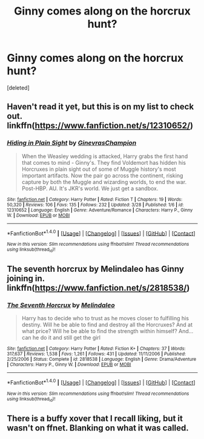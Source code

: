 #+TITLE: Ginny comes along on the horcrux hunt?

* Ginny comes along on the horcrux hunt?
:PROPERTIES:
:Score: 4
:DateUnix: 1496031368.0
:DateShort: 2017-May-29
:END:
[deleted]


** Haven't read it yet, but this is on my list to check out. linkffn([[https://www.fanfiction.net/s/12310652/]])
:PROPERTIES:
:Author: BobVosh
:Score: 2
:DateUnix: 1496036790.0
:DateShort: 2017-May-29
:END:

*** [[http://www.fanfiction.net/s/12310652/1/][*/Hiding in Plain Sight/*]] by [[https://www.fanfiction.net/u/8640365/GinevrasChampion][/GinevrasChampion/]]

#+begin_quote
  When the Weasley wedding is attacked, Harry grabs the first hand that comes to mind - Ginny's. They find Voldemort has hidden his Horcruxes in plain sight out of some of Muggle history's most important artifacts. Now the pair go across the continent, risking capture by both the Muggle and wizarding worlds, to end the war. Post-HBP. AU. It's JKR's world. We just get a sandbox.
#+end_quote

^{/Site/: [[http://www.fanfiction.net/][fanfiction.net]] *|* /Category/: Harry Potter *|* /Rated/: Fiction T *|* /Chapters/: 19 *|* /Words/: 50,320 *|* /Reviews/: 106 *|* /Favs/: 135 *|* /Follows/: 232 *|* /Updated/: 3/28 *|* /Published/: 1/6 *|* /id/: 12310652 *|* /Language/: English *|* /Genre/: Adventure/Romance *|* /Characters/: Harry P., Ginny W. *|* /Download/: [[http://www.ff2ebook.com/old/ffn-bot/index.php?id=12310652&source=ff&filetype=epub][EPUB]] or [[http://www.ff2ebook.com/old/ffn-bot/index.php?id=12310652&source=ff&filetype=mobi][MOBI]]}

--------------

*FanfictionBot*^{1.4.0} *|* [[[https://github.com/tusing/reddit-ffn-bot/wiki/Usage][Usage]]] | [[[https://github.com/tusing/reddit-ffn-bot/wiki/Changelog][Changelog]]] | [[[https://github.com/tusing/reddit-ffn-bot/issues/][Issues]]] | [[[https://github.com/tusing/reddit-ffn-bot/][GitHub]]] | [[[https://www.reddit.com/message/compose?to=tusing][Contact]]]

^{/New in this version: Slim recommendations using/ ffnbot!slim! /Thread recommendations using/ linksub(thread_id)!}
:PROPERTIES:
:Author: FanfictionBot
:Score: 1
:DateUnix: 1496036805.0
:DateShort: 2017-May-29
:END:


** The seventh horcrux by Melindaleo has Ginny joining in. linkffn([[https://www.fanfiction.net/s/2818538/]])
:PROPERTIES:
:Author: johnsmoke18
:Score: 1
:DateUnix: 1496083250.0
:DateShort: 2017-May-29
:END:

*** [[http://www.fanfiction.net/s/2818538/1/][*/The Seventh Horcrux/*]] by [[https://www.fanfiction.net/u/457505/Melindaleo][/Melindaleo/]]

#+begin_quote
  Harry has to decide who to trust as he moves closer to fulfilling his destiny. Will he be able to find and destroy all the Horcruxes? And at what price? Will he be able to find the strength within himself? And...can he do it and still get the girl
#+end_quote

^{/Site/: [[http://www.fanfiction.net/][fanfiction.net]] *|* /Category/: Harry Potter *|* /Rated/: Fiction K+ *|* /Chapters/: 37 *|* /Words/: 317,637 *|* /Reviews/: 1,538 *|* /Favs/: 1,261 *|* /Follows/: 431 *|* /Updated/: 11/11/2006 *|* /Published/: 2/25/2006 *|* /Status/: Complete *|* /id/: 2818538 *|* /Language/: English *|* /Genre/: Drama/Adventure *|* /Characters/: Harry P., Ginny W. *|* /Download/: [[http://www.ff2ebook.com/old/ffn-bot/index.php?id=2818538&source=ff&filetype=epub][EPUB]] or [[http://www.ff2ebook.com/old/ffn-bot/index.php?id=2818538&source=ff&filetype=mobi][MOBI]]}

--------------

*FanfictionBot*^{1.4.0} *|* [[[https://github.com/tusing/reddit-ffn-bot/wiki/Usage][Usage]]] | [[[https://github.com/tusing/reddit-ffn-bot/wiki/Changelog][Changelog]]] | [[[https://github.com/tusing/reddit-ffn-bot/issues/][Issues]]] | [[[https://github.com/tusing/reddit-ffn-bot/][GitHub]]] | [[[https://www.reddit.com/message/compose?to=tusing][Contact]]]

^{/New in this version: Slim recommendations using/ ffnbot!slim! /Thread recommendations using/ linksub(thread_id)!}
:PROPERTIES:
:Author: FanfictionBot
:Score: 1
:DateUnix: 1496083259.0
:DateShort: 2017-May-29
:END:


** There is a buffy xover that I recall liking, but it wasn't on ffnet. Blanking on what it was called.
:PROPERTIES:
:Author: mikkelibob
:Score: 1
:DateUnix: 1496163181.0
:DateShort: 2017-May-30
:END:

